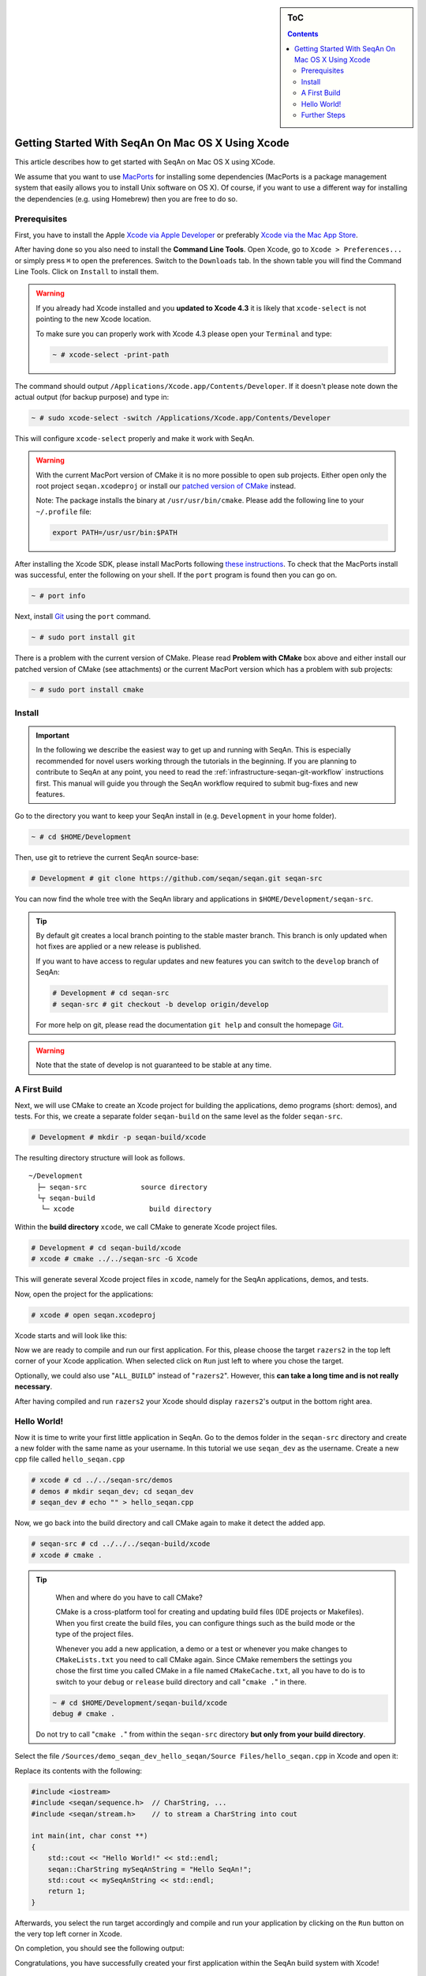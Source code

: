 .. sidebar:: ToC

   .. contents::


.. _tutorial-getting-started-mac-xcode:

Getting Started With SeqAn On Mac OS X Using Xcode
--------------------------------------------------

This article describes how to get started with SeqAn on Mac OS X using XCode.

We assume that you want to use `MacPorts <http://www.macports.org/>`_ for installing some dependencies (MacPorts is a package management system that easily allows you to install Unix software on OS X).
Of course, if you want to use a different way for installing the dependencies (e.g. using Homebrew) then you are free to do so.

Prerequisites
~~~~~~~~~~~~~

First, you have to install the Apple `Xcode via Apple Developer <https://developer.apple.com/downloads/index.action>`_ or preferably `Xcode via the Mac App Store <http://itunes.apple.com/de/app/xcode/id497799835?mt=12>`_.

After having done so you also need to install the **Command Line Tools**.
Open Xcode, go to ``Xcode > Preferences...`` or simply press ``⌘`` to open the preferences. Switch to the ``Downloads`` tab.
In the shown table you will find the Command Line Tools.
Click on ``Install`` to install them.

.. image:: download-command-line-tools.png

.. warning::

   If you already had Xcode installed and you **updated to Xcode 4.3** it is likely that ``xcode-select`` is not pointing to the new Xcode location.

   To make sure you can properly work with Xcode 4.3 please open your ``Terminal`` and type:

   .. code-block:: console

      ~ # xcode-select -print-path

The command should output ``/Applications/Xcode.app/Contents/Developer``.
If it doesn't please note down the actual output (for backup purpose) and type in:

.. code-block:: console

    ~ # sudo xcode-select -switch /Applications/Xcode.app/Contents/Developer

This will configure ``xcode-select`` properly and make it work with SeqAn.

.. warning::

    .. todo:: Put patched version somewhere.

    With the current MacPort version of CMake it is no more possible to open sub projects.
    Either open only the root project ``seqan.xcodeproj`` or install our `patched version of CMake <http://ftp.seqan.de/manual_files/seqan-1.4/cmake-2.8.9.20120903-g6ef858-dirty-Darwin-i386.dmg>`_ instead.

    Note: The package installs the binary at ``/usr/usr/bin/cmake``.
    Please add the following line to your ``~/.profile`` file:

    .. code-block:: console

       export PATH=/usr/usr/bin:$PATH

After installing the Xcode SDK, please install MacPorts following `these instructions <http://www.macports.org/install.php>`_.
To check that the MacPorts install was successful, enter the following on your shell.
If the ``port`` program is found then you can go on.

.. code-block:: console

    ~ # port info

Next, install `Git <http://git-scm.com/>`_ using the ``port`` command.

.. code-block:: console

    ~ # sudo port install git

There is a problem with the current version of CMake. Please read
**Problem with CMake** box above and either install our patched version
of CMake (see attachments) or the current MacPort version which has a
problem with sub projects:

.. code-block:: console

    ~ # sudo port install cmake

Install
~~~~~~~

.. important::
	
	In the following we describe the easiest way to get up and running with SeqAn.
	This is especially recommended for novel users working through the tutorials in the beginning.
	If you are planning to contribute to SeqAn at any point, you need to read the :ref:`infrastructure-seqan-git-workflow` instructions first. 
	This manual will guide you through the SeqAn workflow required to submit bug-fixes and new features.

Go to the directory you want to keep your SeqAn install in (e.g. ``Development`` in your home folder).

.. code-block:: console

    ~ # cd $HOME/Development

Then, use git to retrieve the current SeqAn source-base:

.. code-block:: console

    # Development # git clone https://github.com/seqan/seqan.git seqan-src

You can now find the whole tree with the SeqAn library and applications in ``$HOME/Development/seqan-src``.

.. tip::

    By default git creates a local branch pointing to the stable master branch.
    This branch is only updated when hot fixes are applied or a new release is published.
    
    If you want to have access to regular updates and new features you can switch to the ``develop`` branch of SeqAn:
    
    .. code-block:: console

		# Development # cd seqan-src
		# seqan-src # git checkout -b develop origin/develop
	
    For more help on git, please read the documentation ``git help`` and consult the homepage `Git <http://git-scm.com/>`_.


.. warning::

    Note that the state of develop is not guaranteed to be stable at any time.

A First Build
~~~~~~~~~~~~~

Next, we will use CMake to create an Xcode project for building the
applications, demo programs (short: demos), and tests. For this, we
create a separate folder ``seqan-build`` on the same level as the
folder ``seqan-src``.

.. code-block:: console

    # Development # mkdir -p seqan-build/xcode

The resulting directory structure will look as follows.

::

       ~/Development
         ├─ seqan-src             source directory
         └┬ seqan-build
          └─ xcode                  build directory

Within the **build directory** ``xcode``, we call CMake to generate
Xcode project files.

.. code-block:: console

    # Development # cd seqan-build/xcode
    # xcode # cmake ../../seqan-src -G Xcode

This will generate several Xcode project files in ``xcode``, namely for
the SeqAn applications, demos, and tests.

Now, open the project for the applications:

.. code-block:: console

    # xcode # open seqan.xcodeproj

Xcode starts and will look like this:

.. image:: xcode_startup.png

Now we are ready to compile and run our first application. 
For this, please choose the target ``razers2`` in the top left corner of your Xcode application. 
When selected click on ``Run`` just left to where you chose the target.

.. image:: razers2_selection.png

Optionally, we could also use "``ALL_BUILD``" instead of "``razers2``".
However, this **can take a long time and is not really necessary**.

After having compiled and run ``razers2`` your Xcode should display ``razers2``'s output in the bottom right area.

.. image:: razers2_built.png

Hello World!
~~~~~~~~~~~~

Now it is time to write your first little application in SeqAn.
Go to the demos folder in the ``seqan-src`` directory and create a new folder with the same name as your username.
In this tutorial we use ``seqan_dev`` as the username.
Create a new cpp file called ``hello_seqan.cpp``

.. code-block:: console
	
    # xcode # cd ../../seqan-src/demos
    # demos # mkdir seqan_dev; cd seqan_dev
    # seqan_dev # echo "" > hello_seqan.cpp

Now, we go back into the build directory and call CMake again to make it detect the added app.

.. code-block:: console

    # seqan-src # cd ../../../seqan-build/xcode
    # xcode # cmake .

.. tip::

    When and where do you have to call CMake?

    CMake is a cross-platform tool for creating and updating build files (IDE projects or Makefiles).
    When you first create the build files, you can configure things such as the build mode or the type of the project files.

    Whenever you add a new application, a demo or a test or whenever you make changes to ``CMakeLists.txt`` you need to call CMake again.
    Since CMake remembers the settings you chose the first time you called CMake in a file named ``CMakeCache.txt``, all you have to do is to switch to your ``debug`` or ``release`` build directory and call "``cmake .``" in there.

   .. code-block:: console

       ~ # cd $HOME/Development/seqan-build/xcode
       debug # cmake .

   Do not try to call "``cmake .``" from within the ``seqan-src`` directory **but only from your build directory**.

Select the file ``/Sources/demo_seqan_dev_hello_seqan/Source Files/hello_seqan.cpp`` in Xcode and open it:

.. image:: first_demo_inital.png

Replace its contents with the following:

.. code-block:: cpp

    #include <iostream>
    #include <seqan/sequence.h>  // CharString, ...
    #include <seqan/stream.h>    // to stream a CharString into cout

    int main(int, char const **)
    {
        std::cout << "Hello World!" << std::endl;
        seqan::CharString mySeqAnString = "Hello SeqAn!";
        std::cout << mySeqAnString << std::endl;
        return 1;
    }

Afterwards, you select the run target accordingly and compile and run your application by clicking on the ``Run`` button on the very top left corner in Xcode.

On completion, you should see the following output:

.. image:: first_demo_run.png

Congratulations, you have successfully created your first application within the SeqAn build system with Xcode!

Further Steps
~~~~~~~~~~~~~

As a next step, we suggest the following:

* :ref:`Continue with the Tutorials <tutorial>`
* For the tutorial, using the SeqAn build system is great!
  If you later want to use SeqAn as a library, have a look at :ref:`build-manual-integration-with-your-own-build-system`.
* If you plan to contribute to SeqAn, please read the following document: :ref:`infrastructure-seqan-git-workflow`.